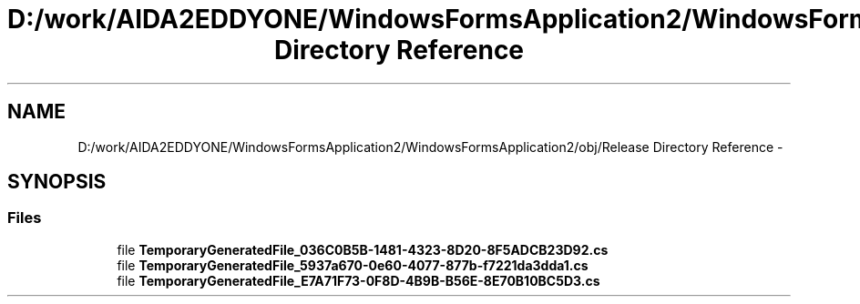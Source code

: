 .TH "D:/work/AIDA2EDDYONE/WindowsFormsApplication2/WindowsFormsApplication2/obj/Release Directory Reference" 3 "Mon Dec 5 2016" "Docs_create" \" -*- nroff -*-
.ad l
.nh
.SH NAME
D:/work/AIDA2EDDYONE/WindowsFormsApplication2/WindowsFormsApplication2/obj/Release Directory Reference \- 
.SH SYNOPSIS
.br
.PP
.SS "Files"

.in +1c
.ti -1c
.RI "file \fBTemporaryGeneratedFile_036C0B5B\-1481\-4323\-8D20\-8F5ADCB23D92\&.cs\fP"
.br
.ti -1c
.RI "file \fBTemporaryGeneratedFile_5937a670\-0e60\-4077\-877b\-f7221da3dda1\&.cs\fP"
.br
.ti -1c
.RI "file \fBTemporaryGeneratedFile_E7A71F73\-0F8D\-4B9B\-B56E\-8E70B10BC5D3\&.cs\fP"
.br
.in -1c
